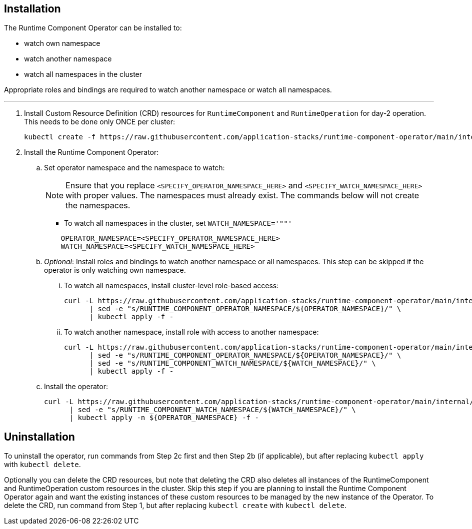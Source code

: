 
== Installation

The Runtime Component Operator can be installed to:

* watch own namespace
* watch another namespace
* watch all namespaces in the cluster

Appropriate roles and bindings are required to watch another namespace or watch all namespaces.

---

. Install Custom Resource Definition (CRD) resources for `RuntimeComponent` and `RuntimeOperation` for day-2 operation. This needs to be done only ONCE per cluster:
+
[source,sh]
----
kubectl create -f https://raw.githubusercontent.com/application-stacks/runtime-component-operator/main/internal/deploy/1.2.0/kubectl/runtime-component-crd.yaml
----

. Install the Runtime Component Operator:

.. Set operator namespace and the namespace to watch:
+
NOTE: Ensure that you replace  `<SPECIFY_OPERATOR_NAMESPACE_HERE>` and `<SPECIFY_WATCH_NAMESPACE_HERE>` with proper values. The namespaces must already exist. The commands below will not create the namespaces.
+
    * To watch all namespaces in the cluster, set `WATCH_NAMESPACE='""'`
+

[source,sh]
----
    OPERATOR_NAMESPACE=<SPECIFY_OPERATOR_NAMESPACE_HERE>
    WATCH_NAMESPACE=<SPECIFY_WATCH_NAMESPACE_HERE>
----

.. _Optional_: Install roles and bindings to watch another namespace or all namespaces.  This step can be skipped if the operator is only watching own namespace.

... To watch all namespaces, install cluster-level role-based access:
+
[source,sh]
----
curl -L https://raw.githubusercontent.com/application-stacks/runtime-component-operator/main/internal/deploy/1.2.0/kubectl/runtime-component-rbac-watch-all.yaml \
      | sed -e "s/RUNTIME_COMPONENT_OPERATOR_NAMESPACE/${OPERATOR_NAMESPACE}/" \
      | kubectl apply -f -
----

... To watch another namespace, install role with access to another namespace:
+
[source,sh]
----
curl -L https://raw.githubusercontent.com/application-stacks/runtime-component-operator/main/internal/deploy/1.2.0/kubectl/runtime-component-rbac-watch-another.yaml \
      | sed -e "s/RUNTIME_COMPONENT_OPERATOR_NAMESPACE/${OPERATOR_NAMESPACE}/" \
      | sed -e "s/RUNTIME_COMPONENT_WATCH_NAMESPACE/${WATCH_NAMESPACE}/" \
      | kubectl apply -f -
----

.. Install the operator:
+
[source,sh]
----
curl -L https://raw.githubusercontent.com/application-stacks/runtime-component-operator/main/internal/deploy/1.2.0/kubectl/runtime-component-operator.yaml \
      | sed -e "s/RUNTIME_COMPONENT_WATCH_NAMESPACE/${WATCH_NAMESPACE}/" \
      | kubectl apply -n ${OPERATOR_NAMESPACE} -f -
----

== Uninstallation

To uninstall the operator, run commands from Step 2c first and then Step 2b (if applicable), but after replacing `kubectl apply` with `kubectl delete`.

Optionally you can delete the CRD resources, but note that deleting the CRD also deletes all instances of the RuntimeComponent and RuntimeOperation custom resources in the cluster. Skip this step if you are planning to install the Runtime Component Operator again and want the existing instances of these custom resources to be managed by the new instance of the Operator. To delete the CRD, run command from Step 1, but after replacing `kubectl create` with `kubectl delete`.
